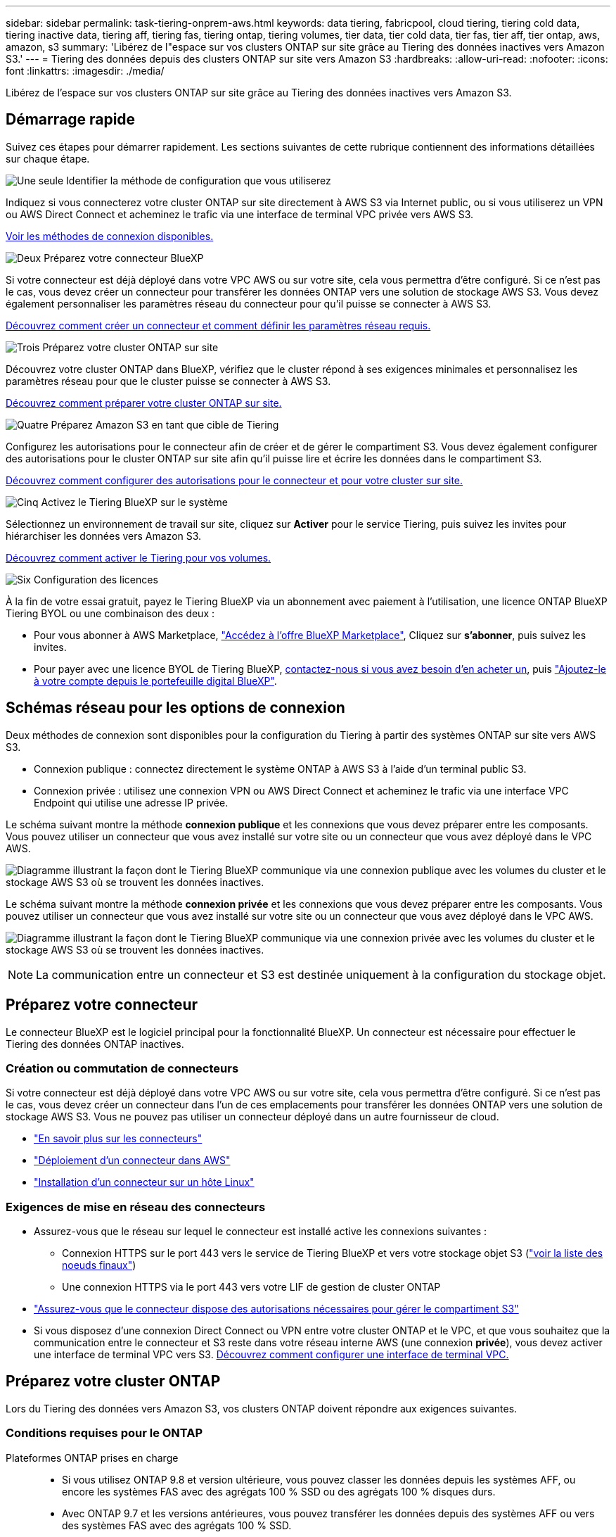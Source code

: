 ---
sidebar: sidebar 
permalink: task-tiering-onprem-aws.html 
keywords: data tiering, fabricpool, cloud tiering, tiering cold data, tiering inactive data, tiering aff, tiering fas, tiering ontap, tiering volumes, tier data, tier cold data, tier fas, tier aff, tier ontap, aws, amazon, s3 
summary: 'Libérez de l"espace sur vos clusters ONTAP sur site grâce au Tiering des données inactives vers Amazon S3.' 
---
= Tiering des données depuis des clusters ONTAP sur site vers Amazon S3
:hardbreaks:
:allow-uri-read: 
:nofooter: 
:icons: font
:linkattrs: 
:imagesdir: ./media/


[role="lead"]
Libérez de l'espace sur vos clusters ONTAP sur site grâce au Tiering des données inactives vers Amazon S3.



== Démarrage rapide

Suivez ces étapes pour démarrer rapidement. Les sections suivantes de cette rubrique contiennent des informations détaillées sur chaque étape.

.image:https://raw.githubusercontent.com/NetAppDocs/common/main/media/number-1.png["Une seule"] Identifier la méthode de configuration que vous utiliserez
[role="quick-margin-para"]
Indiquez si vous connecterez votre cluster ONTAP sur site directement à AWS S3 via Internet public, ou si vous utiliserez un VPN ou AWS Direct Connect et acheminez le trafic via une interface de terminal VPC privée vers AWS S3.

[role="quick-margin-para"]
<<Schémas réseau pour les options de connexion,Voir les méthodes de connexion disponibles.>>

.image:https://raw.githubusercontent.com/NetAppDocs/common/main/media/number-2.png["Deux"] Préparez votre connecteur BlueXP
[role="quick-margin-para"]
Si votre connecteur est déjà déployé dans votre VPC AWS ou sur votre site, cela vous permettra d'être configuré. Si ce n'est pas le cas, vous devez créer un connecteur pour transférer les données ONTAP vers une solution de stockage AWS S3. Vous devez également personnaliser les paramètres réseau du connecteur pour qu'il puisse se connecter à AWS S3.

[role="quick-margin-para"]
<<Préparez votre connecteur,Découvrez comment créer un connecteur et comment définir les paramètres réseau requis.>>

.image:https://raw.githubusercontent.com/NetAppDocs/common/main/media/number-3.png["Trois"] Préparez votre cluster ONTAP sur site
[role="quick-margin-para"]
Découvrez votre cluster ONTAP dans BlueXP, vérifiez que le cluster répond à ses exigences minimales et personnalisez les paramètres réseau pour que le cluster puisse se connecter à AWS S3.

[role="quick-margin-para"]
<<Préparez votre cluster ONTAP,Découvrez comment préparer votre cluster ONTAP sur site.>>

.image:https://raw.githubusercontent.com/NetAppDocs/common/main/media/number-4.png["Quatre"] Préparez Amazon S3 en tant que cible de Tiering
[role="quick-margin-para"]
Configurez les autorisations pour le connecteur afin de créer et de gérer le compartiment S3. Vous devez également configurer des autorisations pour le cluster ONTAP sur site afin qu'il puisse lire et écrire les données dans le compartiment S3.

[role="quick-margin-para"]
<<Configurez les autorisations S3,Découvrez comment configurer des autorisations pour le connecteur et pour votre cluster sur site.>>

.image:https://raw.githubusercontent.com/NetAppDocs/common/main/media/number-5.png["Cinq"] Activez le Tiering BlueXP sur le système
[role="quick-margin-para"]
Sélectionnez un environnement de travail sur site, cliquez sur *Activer* pour le service Tiering, puis suivez les invites pour hiérarchiser les données vers Amazon S3.

[role="quick-margin-para"]
<<Déplacez les données inactives de votre premier cluster vers Amazon S3,Découvrez comment activer le Tiering pour vos volumes.>>

.image:https://raw.githubusercontent.com/NetAppDocs/common/main/media/number-6.png["Six"] Configuration des licences
[role="quick-margin-para"]
À la fin de votre essai gratuit, payez le Tiering BlueXP via un abonnement avec paiement à l'utilisation, une licence ONTAP BlueXP Tiering BYOL ou une combinaison des deux :

[role="quick-margin-list"]
* Pour vous abonner à AWS Marketplace, https://aws.amazon.com/marketplace/pp/prodview-oorxakq6lq7m4?sr=0-8&ref_=beagle&applicationId=AWSMPContessa["Accédez à l'offre BlueXP Marketplace"^], Cliquez sur *s'abonner*, puis suivez les invites.
* Pour payer avec une licence BYOL de Tiering BlueXP, mailto:ng-cloud-tiering@netapp.com?Subject=Licensing[contactez-nous si vous avez besoin d'en acheter un], puis link:task-licensing-cloud-tiering.html#add-bluexp-tiering-byol-licenses-to-your-account["Ajoutez-le à votre compte depuis le portefeuille digital BlueXP"].




== Schémas réseau pour les options de connexion

Deux méthodes de connexion sont disponibles pour la configuration du Tiering à partir des systèmes ONTAP sur site vers AWS S3.

* Connexion publique : connectez directement le système ONTAP à AWS S3 à l'aide d'un terminal public S3.
* Connexion privée : utilisez une connexion VPN ou AWS Direct Connect et acheminez le trafic via une interface VPC Endpoint qui utilise une adresse IP privée.


Le schéma suivant montre la méthode *connexion publique* et les connexions que vous devez préparer entre les composants. Vous pouvez utiliser un connecteur que vous avez installé sur votre site ou un connecteur que vous avez déployé dans le VPC AWS.

image:diagram_cloud_tiering_aws_public.png["Diagramme illustrant la façon dont le Tiering BlueXP communique via une connexion publique avec les volumes du cluster et le stockage AWS S3 où se trouvent les données inactives."]

Le schéma suivant montre la méthode *connexion privée* et les connexions que vous devez préparer entre les composants. Vous pouvez utiliser un connecteur que vous avez installé sur votre site ou un connecteur que vous avez déployé dans le VPC AWS.

image:diagram_cloud_tiering_aws_private.png["Diagramme illustrant la façon dont le Tiering BlueXP communique via une connexion privée avec les volumes du cluster et le stockage AWS S3 où se trouvent les données inactives."]


NOTE: La communication entre un connecteur et S3 est destinée uniquement à la configuration du stockage objet.



== Préparez votre connecteur

Le connecteur BlueXP est le logiciel principal pour la fonctionnalité BlueXP. Un connecteur est nécessaire pour effectuer le Tiering des données ONTAP inactives.



=== Création ou commutation de connecteurs

Si votre connecteur est déjà déployé dans votre VPC AWS ou sur votre site, cela vous permettra d'être configuré. Si ce n'est pas le cas, vous devez créer un connecteur dans l'un de ces emplacements pour transférer les données ONTAP vers une solution de stockage AWS S3. Vous ne pouvez pas utiliser un connecteur déployé dans un autre fournisseur de cloud.

* https://docs.netapp.com/us-en/bluexp-setup-admin/concept-connectors.html["En savoir plus sur les connecteurs"^]
* https://docs.netapp.com/us-en/bluexp-setup-admin/task-quick-start-connector-aws.html["Déploiement d'un connecteur dans AWS"^]
* https://docs.netapp.com/us-en/bluexp-setup-admin/task-quick-start-connector-on-prem.html["Installation d'un connecteur sur un hôte Linux"^]




=== Exigences de mise en réseau des connecteurs

* Assurez-vous que le réseau sur lequel le connecteur est installé active les connexions suivantes :
+
** Connexion HTTPS sur le port 443 vers le service de Tiering BlueXP et vers votre stockage objet S3 (https://docs.netapp.com/us-en/bluexp-setup-admin/task-set-up-networking-aws.html#endpoints-contacted-for-day-to-day-operations["voir la liste des noeuds finaux"^])
** Une connexion HTTPS via le port 443 vers votre LIF de gestion de cluster ONTAP


* https://docs.netapp.com/us-en/bluexp-setup-admin/reference-permissions-aws.html#cloud-tiering["Assurez-vous que le connecteur dispose des autorisations nécessaires pour gérer le compartiment S3"^]
* Si vous disposez d'une connexion Direct Connect ou VPN entre votre cluster ONTAP et le VPC, et que vous souhaitez que la communication entre le connecteur et S3 reste dans votre réseau interne AWS (une connexion *privée*), vous devez activer une interface de terminal VPC vers S3. <<Configurez votre système pour une connexion privée à l'aide d'une interface de terminal VPC,Découvrez comment configurer une interface de terminal VPC.>>




== Préparez votre cluster ONTAP

Lors du Tiering des données vers Amazon S3, vos clusters ONTAP doivent répondre aux exigences suivantes.



=== Conditions requises pour le ONTAP

Plateformes ONTAP prises en charge::
+
--
* Si vous utilisez ONTAP 9.8 et version ultérieure, vous pouvez classer les données depuis les systèmes AFF, ou encore les systèmes FAS avec des agrégats 100 % SSD ou des agrégats 100 % disques durs.
* Avec ONTAP 9.7 et les versions antérieures, vous pouvez transférer les données depuis des systèmes AFF ou vers des systèmes FAS avec des agrégats 100 % SSD.


--
Versions de ONTAP prises en charge::
+
--
* ONTAP 9.2 ou version ultérieure
* ONTAP 9.7 ou version ultérieure est requis si vous prévoyez d'utiliser une connexion AWS PrivateLink avec le stockage objet


--
Volumes et agrégats pris en charge:: Le nombre total de volumes que le Tiering BlueXP peut hiérarchiser peut être inférieur au nombre de volumes de votre système ONTAP. En effet, certains volumes ne peuvent pas être hiérarchisés à partir de certains agrégats. Consultez la documentation ONTAP de https://docs.netapp.com/us-en/ontap/fabricpool/requirements-concept.html#functionality-or-features-not-supported-by-fabricpool["Fonctionnalité ou fonctionnalités non prises en charge par FabricPool"^].



NOTE: Le Tiering BlueXP prend en charge les volumes FlexGroup à partir de ONTAP 9.5. Le réglage fonctionne de la même façon que tout autre volume.



=== Configuration requise pour la mise en réseau des clusters

* Le cluster nécessite une connexion HTTPS entrante depuis le connecteur jusqu'à la LIF de cluster management.
+
Une connexion entre le cluster et le service de Tiering BlueXP n'est pas requise.

* Un LIF intercluster est nécessaire sur chaque nœud ONTAP qui héberge les volumes que vous souhaitez mettre en niveau. Ces LIFs intercluster doivent pouvoir accéder au magasin d'objets.
+
Le cluster établit une connexion HTTPS sortante via le port 443 entre les LIF intercluster et le stockage Amazon S3 pour le Tiering des opérations. ONTAP lit et écrit les données depuis et vers le stockage objet.- le système de stockage objet n'démarre jamais, il répond simplement.

* Les LIFs intercluster doivent être associées au _IPspace_ que ONTAP doit utiliser pour se connecter au stockage objet. https://docs.netapp.com/us-en/ontap/networking/standard_properties_of_ipspaces.html["En savoir plus sur les IPspaces"^].
+
Lorsque vous configurez le Tiering BlueXP, vous êtes invité à utiliser l'IPspace. Vous devez choisir l'IPspace auquel ces LIF sont associées. Il peut s'agir de l'IPspace par défaut ou d'un IPspace personnalisé que vous avez créé.

+
Si vous utilisez un IPspace différent de celui de « par défaut », vous devrez peut-être créer une route statique pour obtenir l'accès au stockage objet.

+
Toutes les LIF intercluster au sein de l'IPspace doivent avoir accès au magasin d'objets. Si vous ne pouvez pas configurer cela pour l'IPspace actuel, vous devrez créer un IPspace dédié où toutes les LIF intercluster ont accès au magasin d'objets.

* Si vous utilisez un terminal VPC privé dans AWS pour la connexion S3, vous devez charger le certificat de terminal S3 dans le cluster ONTAP pour pouvoir utiliser HTTPS/443. <<Configurez votre système pour une connexion privée à l'aide d'une interface de terminal VPC,Découvrez comment configurer une interface de terminal VPC et charger le certificat S3.>>
* <<Configurez les autorisations S3,Assurez-vous que votre cluster ONTAP possède des autorisations d'accès au compartiment S3.>>




=== Découvrez votre cluster ONTAP dans BlueXP

Vous devez découvrir votre cluster ONTAP sur site dans BlueXP avant de commencer le Tiering des données inactives vers le stockage objet. Vous devez connaître l'adresse IP de gestion du cluster et le mot de passe permettant au compte utilisateur admin d'ajouter le cluster.

https://docs.netapp.com/us-en/bluexp-ontap-onprem/task-discovering-ontap.html["Découvrez comment détecter un cluster"^].



== Préparez votre environnement AWS

Lorsque vous configurez le Tiering des données pour un nouveau cluster, vous êtes invité à indiquer si vous souhaitez que le service crée un compartiment S3 ou si vous souhaitez sélectionner un compartiment S3 existant dans le compte AWS sur lequel le connecteur est configuré. Le compte AWS doit avoir des autorisations et une clé d'accès que vous pouvez entrer dans le Tiering BlueXP. Le cluster ONTAP utilise la clé d'accès pour classer les données entrantes et sortantes de S3.

Par défaut, le service de Tiering crée le compartiment à votre place. Si vous souhaitez utiliser votre propre compartiment, vous pouvez en créer un avant de démarrer l'assistant d'activation du Tiering, puis sélectionner ce compartiment dans l'assistant. https://docs.netapp.com/us-en/bluexp-s3-storage/task-add-s3-bucket.html["Découvrez comment créer des compartiments S3 à partir de BlueXP"^]. Le compartiment doit être exclusivement utilisé pour stocker les données inactives de vos volumes. Il ne peut pas être utilisé à d'autres fins. Le compartiment S3 doit être dans un link:reference-aws-support.html#supported-aws-regions["Région qui prend en charge le Tiering BlueXP"].


NOTE: Si vous prévoyez de configurer le Tiering BlueXP pour utiliser une classe de stockage moins coûteuse à laquelle vos données hiérarchisées seront transférées au bout d'un certain nombre de jours, vous ne devez sélectionner aucune règle de cycle de vie lors de la configuration du compartiment dans votre compte AWS. Le Tiering BlueXP gère les transitions de cycle de vie.



=== Configurez les autorisations S3

Vous devez configurer deux ensembles d'autorisations :

* Autorisations pour le connecteur afin qu'il puisse créer et gérer le compartiment S3.
* Autorisations relatives au cluster ONTAP sur site afin de pouvoir lire et écrire les données dans le compartiment S3.


.Étapes
. *Autorisations de connecteur* :
+
** Confirmez-le https://docs.netapp.com/us-en/bluexp-setup-admin/reference-permissions-aws.html#iam-policies["Ces autorisations S3"^] Font partie du rôle IAM qui fournit au connecteur des autorisations. Ils doivent avoir été inclus par défaut lorsque vous avez déployé le connecteur pour la première fois. Si ce n'est pas le cas, vous devrez ajouter les autorisations manquantes. Voir la https://docs.aws.amazon.com/IAM/latest/UserGuide/access_policies_manage-edit.html["Documentation AWS : modification des règles IAM"^] pour obtenir des instructions.
** Le compartiment par défaut créé par le Tiering BlueXP comporte le préfixe « fabric-pool ». Si vous souhaitez utiliser un préfixe différent pour votre compartiment, vous devez personnaliser les autorisations avec le nom que vous souhaitez utiliser. Dans les autorisations S3, une ligne s'affiche `"Resource": ["arn:aws:s3:::fabric-pool*"]`. Vous devrez remplacer « fabric-pool » par le préfixe que vous souhaitez utiliser. Par exemple, si vous souhaitez utiliser le préfixe « Tiering-1 » pour vos compartiments, vous définissez cette ligne sur `"Resource": ["arn:aws:s3:::tiering-1*"]`.
+
Si vous souhaitez utiliser un préfixe différent pour les compartiments que vous utiliserez pour d'autres clusters de ce même compte BlueXP, vous pouvez ajouter une autre ligne avec le préfixe pour les autres compartiments. Par exemple :

+
`"Resource": ["arn:aws:s3:::tiering-1*"]`
`"Resource": ["arn:aws:s3:::tiering-2*"]`

+
Si vous créez votre propre compartiment et n'utilisez pas de préfixe standard, vous devez modifier cette ligne en `"Resource": ["arn:aws:s3:::*"]` pour que tout godet soit reconnu. Cependant, cela peut exposer tous vos compartiments à la place de ceux que vous avez conçus pour conserver les données inactives de vos volumes.



. *Autorisations du cluster* :
+
** Lors de l'activation du service, l'assistant Tiering vous invite à entrer une clé d'accès et une clé secrète. Ces identifiants sont transmis au cluster ONTAP afin que ONTAP puisse hiérarchiser les données dans le compartiment S3. Pour cela, vous devrez créer un utilisateur IAM avec les autorisations suivantes :
+
[source, json]
----
"s3:ListAllMyBuckets",
"s3:ListBucket",
"s3:GetBucketLocation",
"s3:GetObject",
"s3:PutObject",
"s3:DeleteObject"
----
+
Voir la https://docs.aws.amazon.com/IAM/latest/UserGuide/id_roles_create_for-user.html["Documentation AWS : création d'un rôle pour déléguer des autorisations à un utilisateur IAM"^] pour plus d'informations.



. Créez ou localisez la clé d'accès.
+
Le Tiering BlueXP transmet la clé d'accès au cluster ONTAP. Les identifiants ne sont pas stockés dans le service de Tiering BlueXP.

+
https://docs.aws.amazon.com/IAM/latest/UserGuide/id_credentials_access-keys.html["Documentation AWS : gestion des clés d'accès pour les utilisateurs IAM"^]





=== Configurez votre système pour une connexion privée à l'aide d'une interface de terminal VPC

Si vous prévoyez d'utiliser une connexion Internet publique standard, toutes les autorisations sont définies par le connecteur et rien d'autre n'est nécessaire. Ce type de connexion est indiqué dans le <<Schémas réseau pour les options de connexion,premier diagramme ci-dessus>>.

Si vous voulez établir une connexion plus sécurisée via Internet entre votre data Center sur site et le VPC, vous pouvez choisir une connexion AWS PrivateLink dans l'assistant d'activation de Tiering. Elle est indispensable pour connecter votre système sur site à l'aide d'un VPN ou d'AWS Direct Connect via une interface de terminal VPC qui utilise une adresse IP privée. Ce type de connexion est indiqué dans le <<Schémas réseau pour les options de connexion,deuxième diagramme ci-dessus>>.

. Créez une configuration de point final de l'interface à l'aide de la console Amazon VPC ou de la ligne de commande. https://docs.aws.amazon.com/AmazonS3/latest/userguide/privatelink-interface-endpoints.html["Pour plus d'informations sur l'utilisation d'AWS PrivateLink pour Amazon S3, reportez-vous à la section"^].
. Modifiez la configuration du groupe de sécurité associée au connecteur BlueXP. Vous devez modifier la règle en « personnalisé » (à partir de « accès complet ») et vous devez <<Configurez les autorisations S3,Ajoutez les autorisations de connecteur S3 requises>> comme indiqué précédemment.
+
image:screenshot_tiering_aws_sec_group.png["Copie d'écran du groupe de sécurité AWS associé au connecteur."]

+
Si vous utilisez le port 80 (HTTP) pour la communication avec le noeud final privé, vous êtes tous définis. Vous pouvez activer le Tiering BlueXP sur le cluster.

+
Si vous utilisez le port 443 (HTTPS) pour la communication avec le terminal privé, vous devez copier le certificat depuis le terminal VPC S3 et l'ajouter à votre cluster ONTAP, comme indiqué dans les 4 étapes suivantes.

. Obtenir le nom DNS du noeud final à partir de la console AWS.
+
image:screenshot_endpoint_dns_aws_console.png["Capture d'écran du nom DNS du terminal VPC depuis la console AWS."]

. Obtenir le certificat à partir du terminal VPC S3 Vous faites ceci par https://docs.netapp.com/us-en/bluexp-setup-admin/task-maintain-connectors.html#connect-to-the-linux-vm["Se connecter à la machine virtuelle qui héberge le connecteur BlueXP"^] et exécutant la commande suivante. Lors de la saisie du nom DNS du noeud final, ajoutez "compartiment" au début, en remplaçant le "*" :
+
[source, text]
----
[ec2-user@ip-10-160-4-68 ~]$ openssl s_client -connect bucket.vpce-0ff5c15df7e00fbab-yxs7lt8v.s3.us-west-2.vpce.amazonaws.com:443 -showcerts
----
. Dans le résultat de cette commande, copiez les données du certificat S3 (toutes les données entre et, y compris, les balises DE DÉBUT et DE FIN DU CERTIFICAT) :
+
[source, text]
----
Certificate chain
0 s:/CN=s3.us-west-2.amazonaws.com`
   i:/C=US/O=Amazon/OU=Server CA 1B/CN=Amazon
-----BEGIN CERTIFICATE-----
MIIM6zCCC9OgAwIBAgIQA7MGJ4FaDBR8uL0KR3oltTANBgkqhkiG9w0BAQsFADBG
…
…
GqvbOz/oO2NWLLFCqI+xmkLcMiPrZy+/6Af+HH2mLCM4EsI2b+IpBmPkriWnnxo=
-----END CERTIFICATE-----
----
. Connectez-vous à l'interface de ligne de commandes du cluster ONTAP et appliquez le certificat que vous avez copié à l'aide de la commande suivante (remplacez votre propre nom de VM de stockage) :
+
[source, text]
----
cluster1::> security certificate install -vserver <svm_name> -type server-ca
Please enter Certificate: Press <Enter> when done
----




== Déplacez les données inactives de votre premier cluster vers Amazon S3

Une fois votre environnement AWS prêt, commencez le Tiering des données inactives à partir du premier cluster.

.Ce dont vous avez besoin
* https://docs.netapp.com/us-en/bluexp-ontap-onprem/task-discovering-ontap.html["Un environnement de travail sur site"^].
* Clé d'accès AWS pour un utilisateur IAM qui dispose des autorisations S3 requises.


.Étapes
. Sélectionnez l'environnement de travail ONTAP sur site.
. Cliquez sur *Activer* pour le service Tiering dans le panneau de droite.
+
Si la destination de Tiering Amazon S3 existe en tant qu'environnement de travail sur la Canvas, vous pouvez faire glisser le cluster vers l'environnement de travail pour lancer l'assistant d'installation.

+
image:screenshot_setup_tiering_onprem.png["Une capture d'écran montre l'option Activer qui s'affiche sur le côté droit de l'écran après avoir sélectionné un environnement de travail ONTAP sur site."]

. *Définir le nom de stockage d'objet* : saisissez un nom pour ce stockage d'objet. Il doit être unique à partir de tout autre stockage objet que vous pouvez utiliser avec des agrégats sur ce cluster.
. *Sélectionnez fournisseur* : sélectionnez *Amazon Web Services* et cliquez sur *Continuer*.
+
image:screenshot_tiering_aws_s3_bucket.png["Copie d'écran montrant les données à fournir pour configurer le Tiering dans un compartiment S3."]

. Complétez les sections de la page *Tiering Setup* :
+
.. *Compartiment S3* : ajoutez un nouveau compartiment S3 ou sélectionnez un compartiment S3 existant, sélectionnez la région du compartiment et cliquez sur *Continuer*.
+
Lorsque vous utilisez un connecteur sur site, vous devez saisir l'ID de compte AWS qui donne accès au compartiment S3 existant ou au nouveau compartiment S3 à créer.

+
Le préfixe _fabric-pool_ est utilisé par défaut, car la règle IAM du connecteur permet à l'instance d'effectuer des actions S3 sur les compartiments nommés avec ce préfixe exact. Par exemple, vous pouvez nommer le compartiment S3 _fabric-pool-AFF1_, où AFF1 est le nom du cluster. Vous pouvez également définir le préfixe des compartiments utilisés pour la hiérarchisation. Voir <<Configurez les autorisations S3,Configuration des autorisations S3>> Garantir que vous disposez des autorisations AWS qui reconnaissent tout préfixe personnalisé que vous prévoyez d'utiliser.

.. *Classe de stockage* : le Tiering BlueXP gère les transitions de cycle de vie de vos données hiérarchisées. Les données commencent dans la classe _Standard_, mais vous pouvez créer une règle pour appliquer une classe de stockage différente aux données après un certain nombre de jours.
+
Sélectionnez la classe de stockage S3 vers laquelle vous souhaitez transférer les données hiérarchisées et le nombre de jours avant l'attribution des données à cette classe, puis cliquez sur *Continuer*. Par exemple, la capture d'écran ci-dessous montre que des données hiérarchisées sont affectées à la classe _Standard-IA_ de la classe _Standard_ après 45 jours dans le stockage objet.

+
Si vous choisissez *conserver les données dans cette classe de stockage*, les données restent dans la classe de stockage _Standard_ et aucune règle n'est appliquée. link:reference-aws-support.html["Voir classes de stockage prises en charge"^].

+
image:screenshot_tiering_lifecycle_selection_aws.png["Capture d'écran montrant comment sélectionner une autre classe de stockage affectée à vos données après un certain nombre de jours."]

+
Notez que la règle de cycle de vie est appliquée à tous les objets du compartiment sélectionné.

.. *Informations d'identification* : saisissez l'ID de clé d'accès et la clé secrète pour un utilisateur IAM disposant des autorisations S3 requises, puis cliquez sur *Continuer*.
+
L'utilisateur IAM doit se trouver dans le même compte AWS que le compartiment que vous avez sélectionné ou créé sur la page *compartiment S3*.

.. *Réseau* : saisissez les détails de la mise en réseau et cliquez sur *Continuer*.
+
Sélectionnez l'IPspace dans le cluster ONTAP où les volumes doivent résider. Les LIF intercluster de cet IPspace doivent disposer d'un accès Internet sortant afin que les utilisateurs puissent se connecter au stockage objet de votre fournisseur cloud.

+
Vous pouvez également choisir d'utiliser AWS PrivateLink que vous avez configuré précédemment. <<Configurez votre système pour une connexion privée à l'aide d'une interface de terminal VPC,Voir les informations de configuration ci-dessus.>> Une boîte de dialogue s'affiche pour vous guider dans la configuration du point final.

+
Vous pouvez également définir la bande passante réseau disponible pour télécharger des données inactives vers un stockage objet en définissant le « taux de transfert maximal ». Sélectionnez le bouton radio *Limited* et saisissez la bande passante maximale utilisable, ou sélectionnez *Unlimited* pour indiquer qu'il n'y a pas de limite.



. Sur la page _Tier volumes_, sélectionnez les volumes que vous souhaitez configurer le Tiering et lancez la page Tiering Policy :
+
** Pour sélectionner tous les volumes, cochez la case dans la ligne de titre (image:button_backup_all_volumes.png[""]) Et cliquez sur *configurer les volumes*.
** Pour sélectionner plusieurs volumes, cochez la case pour chaque volume (image:button_backup_1_volume.png[""]) Et cliquez sur *configurer les volumes*.
** Pour sélectionner un seul volume, cliquez sur la ligne (ou image:screenshot_edit_icon.gif["modifier l'icône du crayon"] icône) du volume.
+
image:screenshot_tiering_initial_volumes.png["Capture d'écran indiquant comment sélectionner un seul volume, plusieurs volumes ou tous les volumes et le bouton Modifier les volumes sélectionnés."]



. Dans la boîte de dialogue _Tiering Policy_, sélectionnez une règle de hiérarchisation, vous pouvez éventuellement ajuster les jours de refroidissement des volumes sélectionnés, puis cliquez sur *Apply*.
+
link:concept-cloud-tiering.html#volume-tiering-policies["En savoir plus sur les règles de Tiering des volumes et les jours de refroidissement"].

+
image:screenshot_tiering_initial_policy_settings.png["Capture d'écran affichant les paramètres de règle de Tiering configurables."]



.Résultat
Vous avez configuré le Tiering des données à partir des volumes du cluster vers le stockage objet S3.

.Et la suite ?
link:task-licensing-cloud-tiering.html["N'oubliez pas de vous abonner au service de Tiering BlueXP"].

Vous pouvez vérifier les informations concernant les données actives et inactives sur le cluster. link:task-managing-tiering.html["En savoir plus sur la gestion de vos paramètres de hiérarchisation"].

Vous pouvez également créer un autre stockage objet, lorsque vous souhaitez hiérarchiser les données issues de certains agrégats d'un cluster vers plusieurs magasins d'objets. Ou si vous prévoyez d'utiliser la mise en miroir FabricPool où vos données hiérarchisées sont répliquées vers un magasin d'objets supplémentaire. link:task-managing-object-storage.html["En savoir plus sur la gestion des magasins d'objets"].

